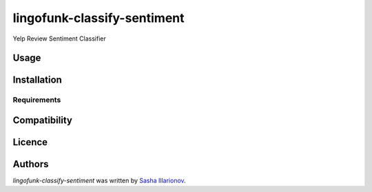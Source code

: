lingofunk-classify-sentiment
============================

.. image:: https://img.shields.io/pypi/v/lingofunk-classify-sentiment.svg
    :target: https://pypi.python.org/pypi/lingofunk-classify-sentiment
    :alt: Latest PyPI version

.. image:: -.png
   :target: -
   :alt: Latest Travis CI build status

Yelp Review Sentiment Classifier

Usage
-----

Installation
------------

Requirements
^^^^^^^^^^^^

Compatibility
-------------

Licence
-------

Authors
-------

`lingofunk-classify-sentiment` was written by `Sasha Illarionov <sasha@sdll.space>`_.
